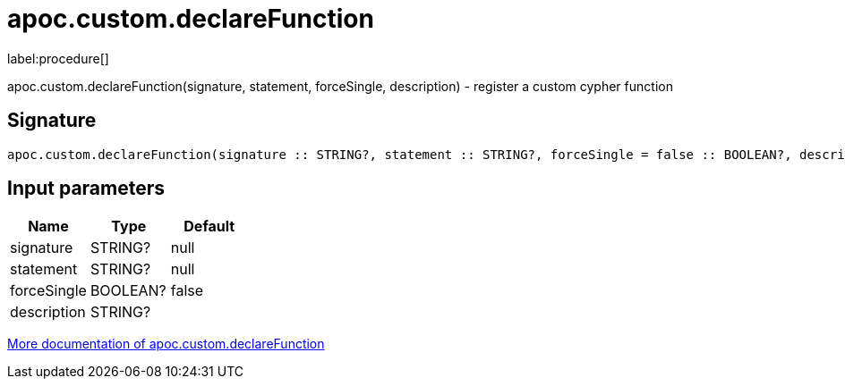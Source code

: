 ////
This file is generated by DocsTest, so don't change it!
////

= apoc.custom.declareFunction
:description: This section contains reference documentation for the apoc.custom.declareFunction procedure.

label:procedure[]

[.emphasis]
apoc.custom.declareFunction(signature, statement, forceSingle, description) - register a custom cypher function

== Signature

[source]
----
apoc.custom.declareFunction(signature :: STRING?, statement :: STRING?, forceSingle = false :: BOOLEAN?, description =  :: STRING?) :: VOID
----

== Input parameters
[.procedures, opts=header]
|===
| Name | Type | Default 
|signature|STRING?|null
|statement|STRING?|null
|forceSingle|BOOLEAN?|false
|description|STRING?|
|===

xref::cypher-execution/cypher-based-procedures-functions.adoc[More documentation of apoc.custom.declareFunction,role=more information]

